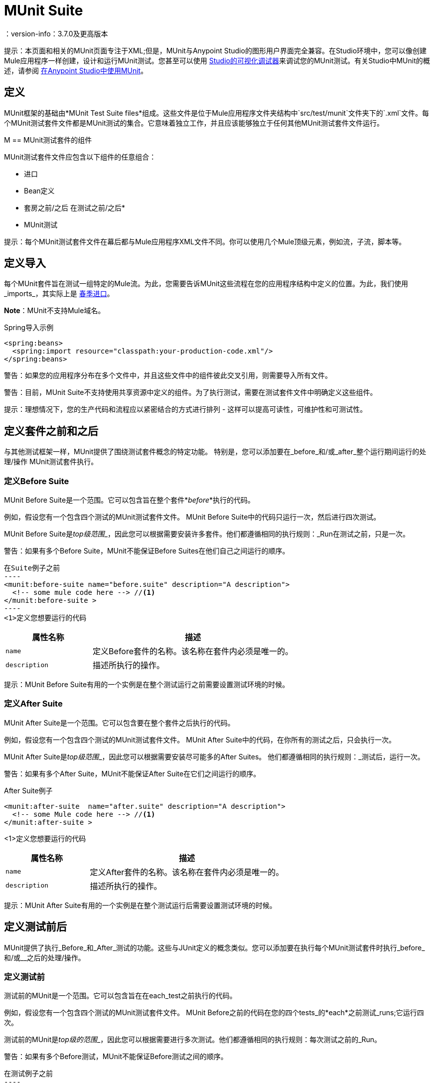 =  MUnit Suite
：version-info：3.7.0及更高版本
:keywords: munit, testing, unit testing

提示：本页面和相关的MUnit页面专注于XML;但是，MUnit与Anypoint Studio的图形用户界面完全兼容。在Studio环境中，您可以像创建Mule应用程序一样创建，设计和运行MUnit测试。您甚至可以使用 link:/anypoint-studio/v/5/studio-visual-debugger[Studio的可视化调试器]来调试您的MUnit测试。有关Studio中MUnit的概述，请参阅 link:/munit/v/1.1/using-munit-in-anypoint-studio[在Anypoint Studio中使用MUnit]。

== 定义

MUnit框架的基础由*MUnit Test Suite files*组成。这些文件是位于Mule应用程序文件夹结构中`src/test/munit`文件夹下的`.xml`文件。每个MUnit测试套件文件都是MUnit测试的集合。它意味着独立工作，并且应该能够独立于任何其他MUnit测试套件文件运行。

M ==  MUnit测试套件的组件

MUnit测试套件文件应包含以下组件的任意组合：

* 进口
*  Bean定义
* 套房之前/之后
在测试之前/之后* 
*  MUnit测试

提示：每个MUnit测试套件文件在幕后都与Mule应用程序XML文件不同。你可以使用几个Mule顶级元素，例如流，子流，脚本等。

== 定义导入

每个MUnit套件旨在测试一组特定的Mule流。为此，您需要告诉MUnit这些流程在您的应用程序结构中定义的位置。为此，我们使用_imports_，其实际上是 link:/mule-user-guide/v/3.7/adding-and-removing-user-libraries#adding-user-libraries[春季进口]。

*Note*：MUnit不支持Mule域名。

[source, xml, linenums]
.Spring导入示例
----
<spring:beans>
  <spring:import resource="classpath:your-production-code.xml"/>
</spring:beans>
----

警告：如果您的应用程序分布在多个文件中，并且这些文件中的组件彼此交叉引用，则需要导入所有文件。

警告：目前，MUnit Suite不支持使用共享资源中定义的组件。为了执行测试，需要在测试套件文件中明确定义这些组件。

提示：理想情况下，您的生产代码和流程应以紧密结合的方式进行排列 - 这样可以提高可读性，可维护性和可测试性。

== 定义套件之前和之后

与其他测试框架一样，MUnit提供了围绕测试套件概念的特定功能。
特别是，您可以添加要在_before_和/或_after_整个运行期间运行的处理/操作
MUnit测试套件执行。

=== 定义Before Suite

MUnit Before Suite是一个范围。它可以包含旨在整个套件*_before_*执行的代码。

例如，假设您有一个包含四个测试的MUnit测试套件文件。 MUnit Before Suite中的代码只运行一次，然后进行四次测试。

MUnit Before Suite是__top级范围___，因此您可以根据需要安装许多套件。他们都遵循相同的执行规则：_Run在测试之前，只是一次。

警告：如果有多个Before Suite，MUnit不能保证Before Suites在他们自己之间运行的顺序。

[source, xml, linenums]
在Suite例子之前
----
<munit:before-suite name="before.suite" description="A description">
  <!-- some mule code here --> //<1>
</munit:before-suite >
----
<1>定义您想要运行的代码

[cols="30,70"]
|===
|属性名称 |描述

| `name`
|定义Before套件的名称。该名称在套件内必须是唯一的。

| `description`
|描述所执行的操作。

|===

提示：MUnit Before Suite有用的一个实例是在整个测试运行之前需要设置测试环境的时候。

=== 定义After Suite

MUnit After Suite是一个范围。它可以包含要在整个套件之后执行的代码。

例如，假设您有一个包含四个测试的MUnit测试套件文件。 MUnit After Suite中的代码，在你所有的测试之后，只会执行一次。

MUnit After Suite是__top级范围___，因此您可以根据需要安装尽可能多的After Suites。
他们都遵循相同的执行规则：_测试后，运行一次。

警告：如果有多个After Suite，MUnit不能保证After Suite在它们之间运行的顺序。

[source, xml, linenums]
.After Suite例子
----
<munit:after-suite  name="after.suite" description="A description">
  <!-- some Mule code here --> //<1>
</munit:after-suite >
----
<1>定义您想要运行的代码

[cols="30,70"]
|===
|属性名称 |描述

| `name`
|定义After套件的名称。该名称在套件内必须是唯一的。

| `description`
|描述所执行的操作。

|===

提示：MUnit After Suite有用的一个实例是在整个测试运行后需要设置测试环境的时候。

== 定义测试前后

MUnit提供了执行_Before_和_After_测试的功能。这些与JUnit定义的概念类似。您可以添加要在执行每个MUnit测试套件时执行_before_和/或__之后的处理/操作。

=== 定义测试前

测试前的MUnit是一个范围。它可以包含旨在在each_test之前执行的代码。

例如，假设您有一个包含四个测试的MUnit测试套件文件。 MUnit Before之前的代码在您的四个tests_的*each*之前测试_runs;它运行四次。

测试前的MUnit是__top级的范围___，因此您可以根据需要进行多次测试。他们都遵循相同的执行规则：每次测试之前的_Run。

警告：如果有多个Before测试，MUnit不能保证Before测试之间的顺序。

[source, xml, linenums]
在测试例子之前
----
<munit:before-test name="before.tests" description="A description">
  <!-- some mule code here --> //<1>
</munit:before-test>
----
<1>定义您想要运行的代码

[cols="30,70"]
|===
|属性名称 |描述

| *name*
|定义Before测试的名称。测试中名称必须是唯一的。

| *description*
|描述所执行的操作。

|===

提示：MUnit After Suite有用的一个实例是在整个测试运行后需要设置测试环境的时候。

=== 定义测试后

测试后的MUnit是一个范围。它可以包含在each_test之后执行的代码。

例如，假设您有一个包含四个测试的MUnit测试套件文件。测试后的MUnit中的代码_runs在您的四个tests_的*each*之后;它运行四次。

测试后的MUnit是__top级别的范围___，所以您可以根据需要进行尽可能多的测试后。
他们都遵循相同的执行规则：_每个test_后运行。

警告：如果有多个After测试，MUnit不保证测试之后的顺序。

[source, xml, linenums]
。测试后的例子
----
<munit:after-test  name="after.test" description="A description">
  <!-- some mule code here --> //<1>
</munit:after-test>
----
<1>定义您想要运行的代码

[cols="30,70"]
|===
|属性名称 |描述

| *name*
|定义After测试的名称。测试中名称必须是唯一的。

| *description*
|描述所执行的操作。

|===


提示：MUnit After测试有用的一个实例是在整个测试运行后需要设置测试环境时。

== 定义一个MUnit测试

*MUnit Test*是MUnit测试套件的基本构建模块。它代表您想要尝试的每个测试场景。

[source, xml, linenums]
.MUnit测试示例
----
<munit:test name="my-flow-Test" description="Test to verify scenario 1">
</munit:test>
----

.MUnit测试属性
[cols="30,70"]
|===
| {名称{1}}说明

| `name`
| *Mandatory.*定义测试的名称。测试套件中的名称必须是唯一的。

| `description`
| *Mandatory.*描述正在测试的场景。

| `ignore`
|定义测试是否应该被忽略。如果不存在，测试不会被忽略。

| `expectException`
|定义执行此测试后应该收到的异常。

|===

=== 定义属性

在MUnit中，您可以从`mule­-app.properties`文件加载属性，也可以使用`context:property-placeholder`从其他文件加载属性。

当使用Anypoint Studio运行MUnit时，MUnit提供了几种方法来覆盖这些属性。 `mule-app.properties`文件的属性作为系统属性加载。

=== 定义MUnit测试描述

在MUnit中，您必须在测试中撰写说明，即`description`属性为必填项。

理想情况下，你应该写一个有用的，有代表性的描述你正在测试的场景。此说明在运行测试之前以及报告中显示在测试控制台中。

提示：说明越具代表性，越容易阅读和排除故障。

[source, xml, linenums]
----
<munit:test name="testingEchoFlow"
    description="We want to test that the flow always returns the same payload as we had before calling it.">
----

=== 定义要忽略的MUnit测试

有些情况下你需要击落测试。这是否是
因为测试失败或因为它有令人讨厌的副作用。关键是你
不应该注释掉代码。

在某些情况下，您可能会发现有必要绕过定义的测试，例如，如果测试失败或产生不需要的副作用。在这种情况下，MUnit允许您忽略特定的测试，因此您不必注释掉代码。

您可以通过将`ignore`布尔值添加到测试定义来忽略任何测试，如下所示。

[source, xml, linenums]
.MUnit忽略测试例子
----
<munit:test name="my-flow-Test"
      ignore="true"               //<1>
      description="Test to verify scenario 1">
</munit:test>
----
<1>忽略测试_my-flow-Test_

提示：`ignore`的有效值为*true*和*false*。如果该属性不存在，则默认值为false。

=== 定义预期的例外

有时候，唯一要验证的是您正在测试的流或子流失败并抛出一个特定的异常，这取决于正在测试的业务逻辑。在这些情况下，MUnit提供了一种验证场景的简单方法。

您可以通过添加属性`expectException`来验证特定场景，如下所示。

[source, xml, linenums]
.MUnit测试期望例外
----
<munit:test name="testExceptions" description="Test Exceptions" expectException="">
  <flow-ref name="exceptionFlow"/>
</munit:test>
----

属性`expectException`期望以下之一：

* 一个字面的异常类名（规范形式）
*  MEL表达式

[source, xml, linenums]
.MUnit测试期望的异常_class name_示例
----
<munit:test name="testExceptions" description="Test Exceptions" expectException="java.lang.RuntimeException">
  <flow-ref name="exceptionFlow"/>
</munit:test>
----

如果你定义你的测试期望有一个异常并且没有被抛出，测试立即失败。

====  expectException  - 文字值

当您提供一个字面值时，它应该采用预期的异常的_canonical类name_的形式。在这些情况下，Mule总是抛出`MuleMessagingException`。如果引发的`MuleMessagingException`的基本原因是完全相同的类型，则MUnit将验证提供的类名。

提示：以这种方式提供异常时，所提供的异常的子类不能通过验证--MUnit查找完全相同的类型。

====  expectException  -  MEL表达式值

如果您选择使用表达式，Mule本身提供了一组MEL表达式，这些表达式简化了对抛出异常的验证。

[cols="30,70"]
|===
| {名称{1}}说明

| `exception.causedBy(exception_type)`
|评估异常是否由所提供的异常类型（的实例）引起。
*Example*：`exception.causedBy(org.mule.example.ExceptionType)`

| `exception.causedExactlyBy(exception_type)`
|评估异常是否由所提供的特定异常类型引起，并放弃所有其他异常类型。例如，如果提供的异常类型为`NullPointerException`，则只有当测试返回NullPointerException时，该表达式才返回true。
*Example*：`exception.causedExactlyBy(org.mule.example.ExceptionType)`

| `exception.causeMatches(<regex>)`
|检查引发异常类型名称与提供的正则表达式匹配。支持任何java正则表达式加，前缀，后缀。 *Example*：`exception.causeMatches(org.mule.example.*)`

|===

提示：您可以将任何表达式组合为布尔表达式。例如：+
`exception.causeMatches（'*'）&&！exception.causedBy（java.lang.ArithmeticException）&&
！exception.causedBy（org.mule.api.registry.ResolverException）`

此MEL表达式旨在与上面列出的表达式一起使用，但不执行验证以避免其他用法。唯一实施的合同是：*The MEL expression should return a boolean value. If true, the test is successful*。

如果MEL表达式返回不能转换为布尔值的内容，则测试失败。

所有MEL表达式快捷方式（例如`message`或`payload`）都是有效的。请记住，如果抛出异常，原始有效负载很可能会丢失。

